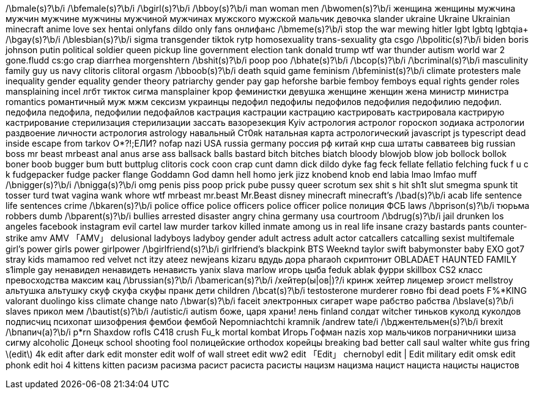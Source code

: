// Add your video title filters below
/\bmale(s)?\b/i
/\bfemale(s)?\b/i
/\bgirl(s)?\b/i
/\bboy(s)?\b/i
man
woman
men
/\bwomen(s)?\b/i
женщина
женщины
мужчина
мужчин
мужчине
мужчины
мужчиной
мужчинах
мужского
мужской
мальчик
девочка
slander
ukraine
Ukraine
Ukrainian
minecraft
anime
love
sex
hentai
onlyfans
dildo
only fans
онлифанс
/\bmeme(s)?\b/i
stop the war
mewing
hitler
lgbt
lgbtq
lgbtqia+
/\bgay(s)?\b/i
/\blesbian(s)?\b/i
sigma
transgender
tiktok
rytp
homosexuality
trans-sexuality
gta
csgo
/\bpolitic(s)?\b/i
biden
boris johnson
putin
political
soldier
queen
pickup line
government
election
tank
donald trump
wtf
war thunder
autism
world war 2
gone.fludd
cs:go
crap
diarrhea
morgenshtern
/\bshit(s)?\b/i
poop
poo
/\bhate(s)?\b/i
/\bcop(s)?\b/i
/\bcriminal(s)?\b/i
masculinity
family guy
us navy
clitoris
clitoral
orgasm
/\bboob(s)?\b/i
death
squid game
feminism
/\bfeminist(s)?\b/i
climate protesters
male inequality
gender equality
gender theory
patriarchy
gender pay gap
heforshe
barbie
femboy
femboys
equal rights
gender roles
mansplaining
incel
лгбт
тикток
сигма
mansplainer
kpop
феминистки
девушка
женщине
женщин
жена
министр
министра
romantics
романтичный
муж
мжм
сексизм
украинцы
педофил
педофилы
педофилов
педофилия
педофилию
педофил.
педофила
педофила,
педофилии
педофайлов
кастрация
кастрации
кастрацию
кастрировать
кастрировала
кастрирую
кастрирование
стерилизация
стерилизации
зассать
вазорезекция
Kyiv
астрология
астролог
гороскоп
зодиака
астрологии
раздвоение личности
астрология
astrology
навальный
Ст0яk
натальная карта
астрологический
javascript
js
typescript
dead inside
escape from tarkov
О*?!;ЕЛИ?
nofap
nazi
USA
russia
germany
россия
рф
китай
кнр
сша
штаты
савватеев
big russian boss
mr beast
mrbeast
anal
anus
arse
ass
ballsack
balls
bastard
bitch
bitches
biatch
bloody
blowjob
blow job
bollock
bollok
boner
boob
bugger
bum
butt
buttplug
clitoris
cock
coon
crap
cunt
damn
dick
dildo
dyke
fag
feck
fellate
fellatio
felching
fuck
f u c k
fudgepacker
fudge packer
flange
Goddamn
God damn
hell
homo
jerk
jizz
knobend
knob end
labia
lmao
lmfao
muff
/\bnigger(s)?\b/i
/\bnigga(s)?\b/i
omg
penis
piss
poop
prick
pube
pussy
queer
scrotum
sex
shit
s hit
sh1t
slut
smegma
spunk
tit
tosser
turd
twat
vagina
wank
whore
wtf
mrbeast
mr.beast
Mr.Beast
disney
minecraft
minecraft's
/\bad(s)?\b/i
acab
life sentence
life sentences
crime
/\bkaren(s)?\b/i
police office
police officers
police officer
police
полиция
ФСБ
laws
/\bprison(s)?\b/i
тюрьма
robbers
dumb
/\bparent(s)?\b/i
bullies
arrested
disaster
angry
china
germany
usa
courtroom
/\bdrug(s)?\b/i
jail
drunken
los angeles
facebook
instagram
evil
cartel
law
murder
tarkov
killed
inmate
among us in real life
insane
crazy
bastards
pants
counter-strike
amv
AMV
「AMV」
delusional
ladyboys
ladyboy
gender
adult actress
adult actor
catcallers
catcalling
sexist
multifemale
girl's power
girls power
girlpower
/\bgirlfriend(s)?\b/i
girlfriend's
blackpink
BTS
Weeknd
taylor swift
babymonster
baby
EXO
got7
stray kids
mamamoo
red velvet
nct
itzy
ateez
newjeans
kizaru
вдудь
дора
pharaoh
скриптонит
OBLADAET
HAUNTED FAMILY
s1imple
gay
ненавидел
ненавидеть
ненависть
yanix
slava marlow
игорь цыба
feduk
ablak
фурри
skillbox
CS2
класс превосходства
максим кац
/\brussian(s)?\b/i
/\bamerican(s)?\b/i
/хейтер(ы|ов|)?/i
кринж
хейтер
лицемер
эгоист
mellstroy
альтушка
альтушку
скуф
скуфа
скуфы
пранк
дети
children
/\bcat(s)?\b/i
testosterone
murderer
говно
fbi
dead poets
F%*KING
valorant
duolingo
kiss
climate change
nato
/\bwar(s)?\b/i
faceit
электронных сигарет
wape
рабство
рабства
/\bslave(s)?\b/i
slaves
прикол
мем
/\bautist(s)?\b/i
/autistic/i
autism
боже, царя храни!
лень
finland
солдат
witcher
тиньков
куколд
куколдов
подписчиц
психопат
шизофрения
фембои
фембой
Nepomniachtchi
kramnik
/andrew tate/i
/\bджентельмен(s)?\b/i
brexit
/\bпапич(а)?\b/i
p*rn
Shaxdow rofls
C418
crush
Fu_k
mortal kombat
Игорь Гофман
nazis
хор мальчиков
пограничники
шиза
сигму
alcoholic
Донецк
school shooting
fool
полицейские
orthodox
корейцы
breaking bad
better call saul
walter white
gus fring
\(edit\)
4k edit
after dark edit
monster edit
wolf of wall street edit
ww2 edit
「Edit」
chernobyl edit
| Edit
military edit
omsk edit
phonk edit
hoi 4
kittens
kitten
расизм
расизма
расист
расиста
расисты
нацизм
нацизма
нацист
нациста
нацисты
нацистов
